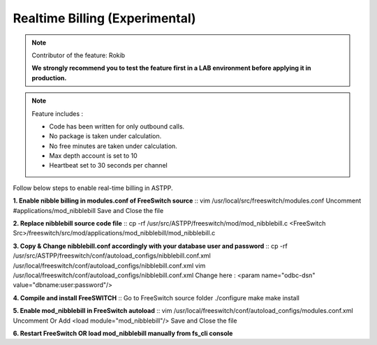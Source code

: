 ==================================
Realtime Billing (Experimental)
==================================

.. note:: Contributor of the feature: Rokib

	**We strongly recommend you to test the feature first in a LAB environment before applying it in production.**

.. note:: Feature includes : 

   - Code has been written for only outbound calls.  
   - No package is taken under calculation.
   - No free minutes are taken under calculation.
   - Max depth account is set to 10
   - Heartbeat set to 30 seconds per channel


Follow below steps to enable real-time billing in ASTPP.


**1. Enable nibble billing in modules.conf of FreeSwitch source**
::	vim /usr/local/src/freeswitch/modules.conf
Uncomment #applications/mod_nibblebill
Save and Close the file


**2. Replace nibblebill source code file**
::	cp -rf /usr/src/ASTPP/freeswitch/mod/mod_nibblebill.c <FreeSwitch Src>/freeswitch/src/mod/applications/mod_nibblebill/mod_nibblebill.c

**3. Copy & Change nibblebill.conf accordingly with your database user and password**
::  cp -rf  /usr/src/ASTPP/freeswitch/conf/autoload_configs/nibblebill.conf.xml /usr/local/freeswitch/conf/autoload_configs/nibblebill.conf.xml
vim /usr/local/freeswitch/conf/autoload_configs/nibblebill.conf.xml
Change here : <param name="odbc-dsn" value="dbname:user:password"/>

**4. Compile and install FreeSWITCH**
::	Go to FreeSwitch source folder 
./configure
make
make install   			

**5. Enable mod_nibblebill in FreeSwitch autoload**
::  vim /usr/local/freeswitch/conf/autoload_configs/modules.conf.xml
Uncomment Or Add <load module="mod_nibblebill"/>
Save and Close the file

**6. Restart FreeSwitch OR load mod_nibblebill manually from fs_cli console**
